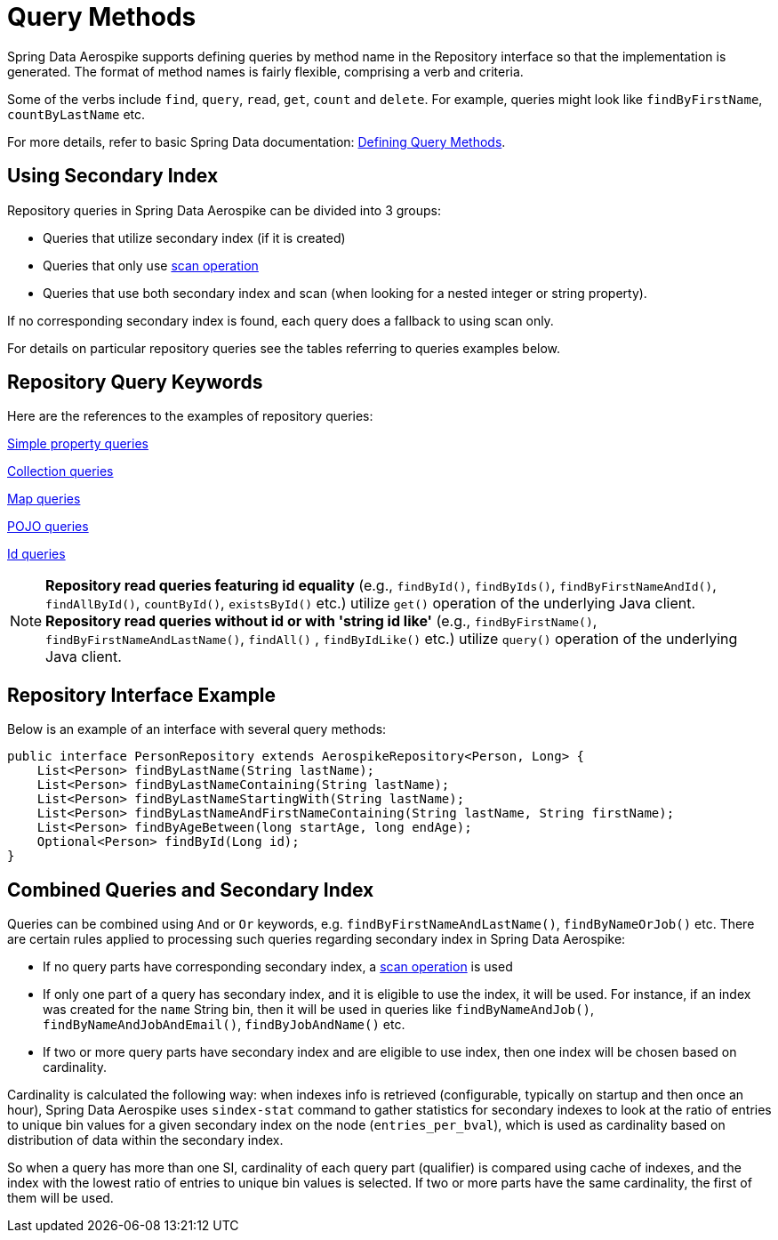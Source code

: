 [[aerospike.query-methods-preface]]
= Query Methods

Spring Data Aerospike supports defining queries by method name in the Repository interface so that the implementation
is generated.
The format of method names is fairly flexible, comprising a verb and criteria.

Some of the verbs include `find`, `query`, `read`, `get`, `count` and `delete`.
For example, queries might look like `findByFirstName`, `countByLastName` etc.

For more details, refer to basic Spring Data documentation:
link:https://docs.spring.io/spring-data/rest/reference/data-commons/repositories/query-methods-details.html[Defining Query Methods].

== Using Secondary Index

Repository queries in Spring Data Aerospike can be divided into 3 groups:

* Queries that utilize secondary index (if it is created)
* Queries that only use xref:#scan-operation[scan operation]
* Queries that use both secondary index and scan (when looking for a nested integer or string property).

If no corresponding secondary index is found, each query does a fallback to using scan only.

For details on particular repository queries see the tables referring to queries examples below.

== Repository Query Keywords

Here are the references to the examples of repository queries:

<<aerospike.query_methods.simple_property, Simple property queries>>

<<aerospike.query_methods.collection, Collection queries>>

<<aerospike.query_methods.map, Map queries>>

<<aerospike.query_methods.pojo, POJO queries>>

<<aerospike.query_methods.id, Id queries>>

NOTE: *Repository read queries featuring id equality* (e.g., `findById()`, `findByIds()`, `findByFirstNameAndId()`, `findAllById()`,
`countById()`, `existsById()` etc.) utilize `get()` operation of the underlying Java client.
*Repository read queries without id or with 'string id like'* (e.g., `findByFirstName()`, `findByFirstNameAndLastName()`, `findAll()` , `findByIdLike()` etc.)
utilize `query()` operation of the underlying Java client.


== Repository Interface Example

Below is an example of an interface with several query methods:

[source,java]
----
public interface PersonRepository extends AerospikeRepository<Person, Long> {
    List<Person> findByLastName(String lastName);
    List<Person> findByLastNameContaining(String lastName);
    List<Person> findByLastNameStartingWith(String lastName);
    List<Person> findByLastNameAndFirstNameContaining(String lastName, String firstName);
    List<Person> findByAgeBetween(long startAge, long endAge);
    Optional<Person> findById(Long id);
}
----

== Combined Queries and Secondary Index

Queries can be combined using `And` or `Or` keywords, e.g. `findByFirstNameAndLastName()`, `findByNameOrJob()` etc. There are certain rules applied to processing such queries regarding secondary index in Spring Data Aerospike:

* If no query parts have corresponding secondary index, a xref:#scan-operation[scan operation] is used
* If only one part of a query has secondary index, and it is eligible to use the index, it will be used. For instance, if an index was created for the `name` String bin, then it will be used in queries like `findByNameAndJob()`, `findByNameAndJobAndEmail()`, `findByJobAndName()` etc.
* If two or more query parts have secondary index and are eligible to use index, then one index will be chosen based on cardinality.

Cardinality is calculated the following way: when indexes info is retrieved (configurable, typically on startup and then once an hour), Spring Data Aerospike uses `sindex-stat` command to gather statistics for secondary indexes to look at the ratio of entries to unique bin values for a given secondary index on the node (`entries_per_bval`), which is used as cardinality based on distribution of data within the secondary index.

So when a query has more than one SI, cardinality of each query part (qualifier) is compared using cache of indexes, and the index with the lowest ratio of entries to unique bin values is selected. If two or more parts have the same cardinality, the first of them will be used.